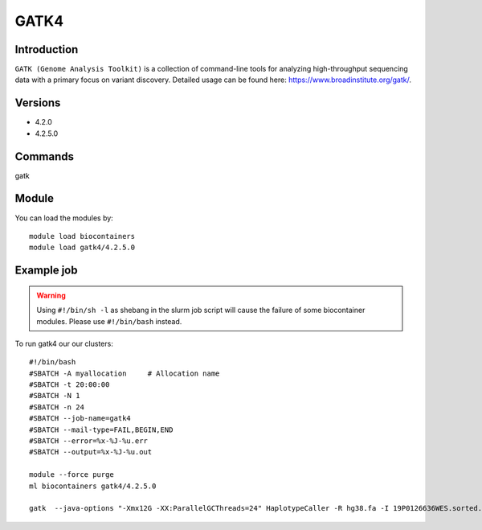 .. _backbone-label:  

GATK4
============================== 

Introduction
~~~~~~~
``GATK (Genome Analysis Toolkit)`` is a collection of command-line tools for analyzing high-throughput sequencing data with a primary focus on variant discovery. Detailed usage can be found here: https://www.broadinstitute.org/gatk/.

Versions
~~~~~~~~
- 4.2.0
- 4.2.5.0

Commands
~~~~~~
gatk

Module
~~~~~~~
You can load the modules by::

    module load biocontainers
    module load gatk4/4.2.5.0

Example job
~~~~~~
.. warning::
    Using ``#!/bin/sh -l`` as shebang in the slurm job script will cause the failure of some biocontainer modules. Please use ``#!/bin/bash`` instead.

To run gatk4 our our clusters::

    #!/bin/bash
    #SBATCH -A myallocation     # Allocation name 
    #SBATCH -t 20:00:00
    #SBATCH -N 1
    #SBATCH -n 24
    #SBATCH --job-name=gatk4
    #SBATCH --mail-type=FAIL,BEGIN,END
    #SBATCH --error=%x-%J-%u.err
    #SBATCH --output=%x-%J-%u.out

    module --force purge
    ml biocontainers gatk4/4.2.5.0
    
    gatk  --java-options "-Xmx12G -XX:ParallelGCThreads=24" HaplotypeCaller -R hg38.fa -I 19P0126636WES.sorted.bam  -O 19P0126636WES.HC.vcf --sample-name 19P0126636

